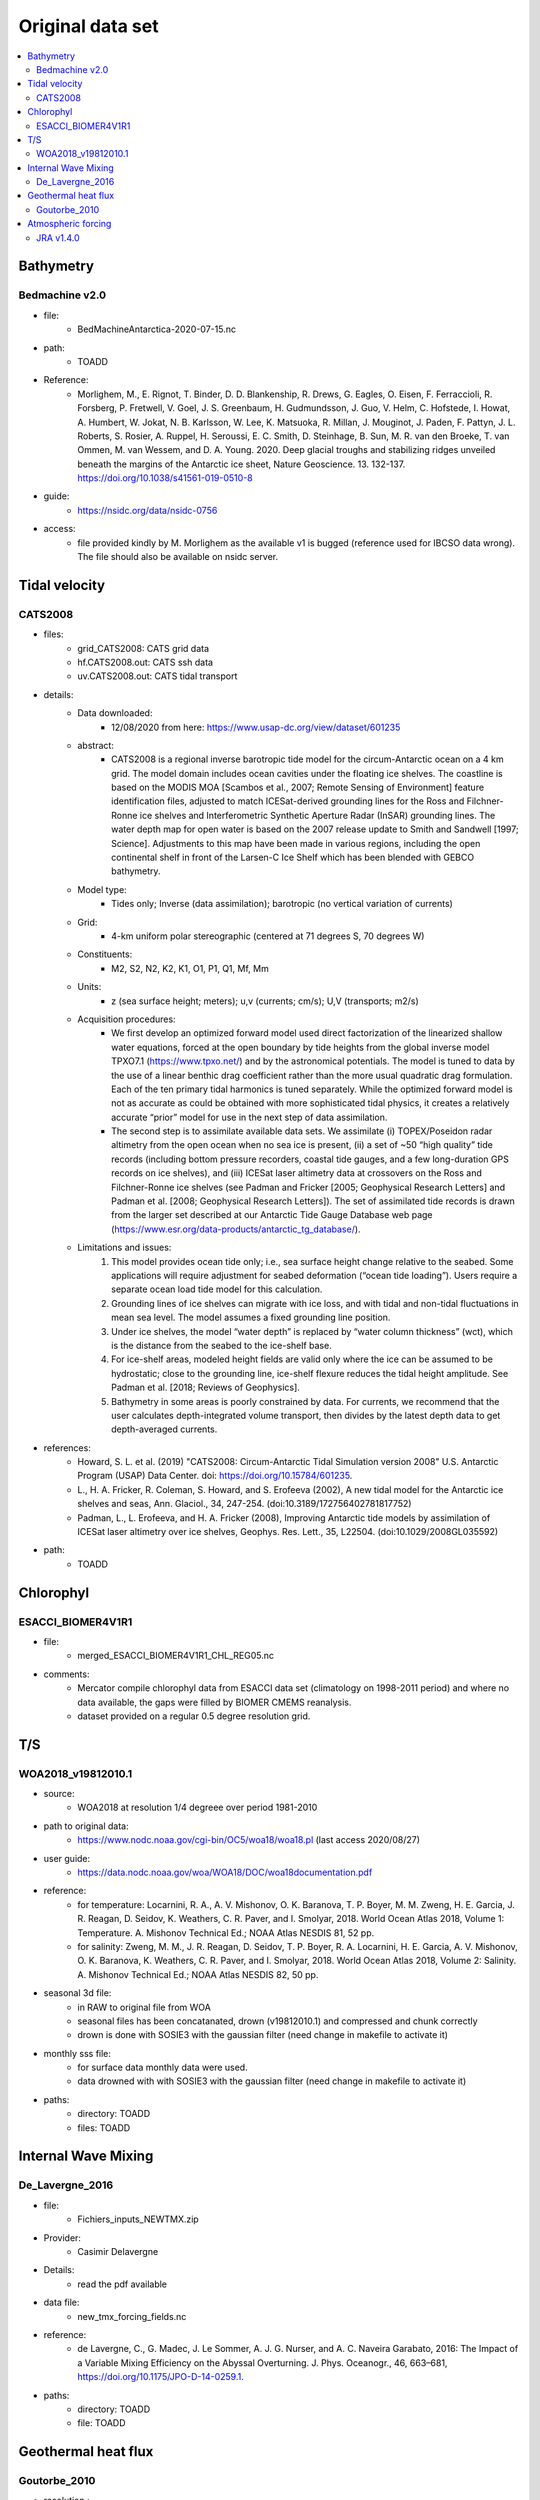 *****************
Original data set
*****************

.. contents::
   :local:

Bathymetry
==========

.. _Bedmachine:

Bedmachine v2.0
---------------
* file:
   - BedMachineAntarctica-2020-07-15.nc
* path:
   - TOADD
* Reference:
   - Morlighem, M., E. Rignot, T. Binder, D. D. Blankenship, R. Drews, G. Eagles, O. Eisen, F. Ferraccioli, R. Forsberg, P. Fretwell, V. Goel, J. S. Greenbaum, H. Gudmundsson, J. Guo, V. Helm, C. Hofstede, I. Howat, A. Humbert, W. Jokat, N. B. Karlsson, W. Lee, K. Matsuoka, R. Millan, J. Mouginot, J. Paden, F. Pattyn, J. L. Roberts, S. Rosier, A. Ruppel, H. Seroussi, E. C. Smith, D. Steinhage, B. Sun, M. R. van den Broeke, T. van Ommen, M. van Wessem, and D. A. Young. 2020. Deep glacial troughs and stabilizing ridges unveiled beneath the margins of the Antarctic ice sheet, Nature Geoscience. 13. 132-137. https://doi.org/10.1038/s41561-019-0510-8
* guide:
   - https://nsidc.org/data/nsidc-0756
* access:
   - file provided kindly by M. Morlighem as the available v1 is bugged (reference used for IBCSO data wrong). The file should also be available on nsidc server.

Tidal velocity
==============

.. _CATS2008:

CATS2008
--------
* files:
   - grid_CATS2008: CATS grid data
   - hf.CATS2008.out: CATS ssh data
   - uv.CATS2008.out: CATS tidal transport
* details:
   - Data downloaded:
      + 12/08/2020 from here: https://www.usap-dc.org/view/dataset/601235
   - abstract:
      + CATS2008 is a regional inverse barotropic tide model for the circum-Antarctic ocean on a 4 km grid. The model domain includes ocean cavities under the floating ice shelves. The coastline is based on the MODIS MOA [Scambos et al., 2007; Remote Sensing of Environment] feature identification files, adjusted to match ICESat-derived grounding lines for the Ross and Filchner-Ronne ice shelves and Interferometric Synthetic Aperture Radar (InSAR) grounding lines. The water depth map for open water is based on the 2007 release update to Smith and Sandwell [1997; Science].  Adjustments to this map have been made in various regions, including the open continental shelf in front of the Larsen-C Ice Shelf which has been blended with GEBCO bathymetry.
   - Model type:
      + Tides only; Inverse (data assimilation); barotropic (no vertical variation of currents)
   - Grid:
      + 4-km uniform polar stereographic (centered at 71 degrees S, 70 degrees W)
   - Constituents:
      + M2, S2, N2, K2, K1, O1, P1, Q1, Mf, Mm
   - Units:
      + z (sea surface height; meters); u,v (currents; cm/s); U,V (transports; m2/s)
   - Acquisition procedures:
      + We first develop an optimized forward model used direct factorization of the linearized shallow water equations, forced at the open boundary by tide heights from the global inverse model TPXO7.1 (https://www.tpxo.net/) and by the astronomical potentials. The model is tuned to data by the use of a linear benthic drag coefficient rather than the more usual quadratic drag formulation. Each of the ten primary tidal harmonics is tuned separately. While the optimized forward model is not as accurate as could be obtained with more sophisticated tidal physics, it creates a relatively accurate “prior” model for use in the next step of data assimilation.
      + The second step is to assimilate available data sets. We assimilate (i) TOPEX/Poseidon radar altimetry from the open ocean when no sea ice is present, (ii) a set of ~50 “high quality” tide records (including bottom pressure recorders, coastal tide gauges, and a few long-duration GPS records on ice shelves), and (iii) ICESat laser altimetry data at crossovers on the Ross and Filchner-Ronne ice shelves (see Padman and Fricker [2005; Geophysical Research Letters] and Padman et al. [2008; Geophysical Research Letters]). The set of assimilated tide records is drawn from the larger set described at our Antarctic Tide Gauge Database web page (https://www.esr.org/data-products/antarctic_tg_database/).
   - Limitations and issues:
      1) This model provides ocean tide only; i.e., sea surface height change relative to the seabed. Some applications will require adjustment for seabed deformation (“ocean tide loading”). Users require a separate ocean load tide model for this calculation.
      2) Grounding lines of ice shelves can migrate with ice loss, and with tidal and non-tidal fluctuations in mean sea level. The model assumes a fixed grounding line position.
      3) Under ice shelves, the model “water depth” is replaced by “water column thickness” (wct), which is the distance from the seabed to the ice-shelf base.
      4) For ice-shelf areas, modeled height fields are valid only where the ice can be assumed to be hydrostatic; close to the grounding line, ice-shelf flexure reduces the tidal height amplitude. See Padman et al. [2018; Reviews of Geophysics].
      5) Bathymetry in some areas is poorly constrained by data. For currents, we recommend that the user calculates depth-integrated volume transport, then divides by the latest depth data to get depth-averaged currents.
* references:
   - Howard, S. L. et al. (2019) "CATS2008: Circum-Antarctic Tidal Simulation version 2008" U.S. Antarctic Program (USAP) Data Center. doi: https://doi.org/10.15784/601235.
   - L., H. A. Fricker, R. Coleman, S. Howard, and S. Erofeeva (2002), A new tidal model for the Antarctic ice shelves and seas, Ann. Glaciol., 34, 247-254. (doi:10.3189/172756402781817752)
   - Padman, L., L. Erofeeva, and H. A. Fricker (2008), Improving Antarctic tide models by assimilation of ICESat laser altimetry over ice shelves, Geophys. Res. Lett., 35, L22504. (doi:10.1029/2008GL035592)
* path:
   - TOADD

Chlorophyl
==========

ESACCI_BIOMER4V1R1
------------------

* file:
   - merged_ESACCI_BIOMER4V1R1_CHL_REG05.nc
* comments:
   - Mercator compile chlorophyl data from ESACCI data set (climatology on 1998-2011 period) and where no data available, the gaps were filled by BIOMER CMEMS reanalysis.
   - dataset provided on a regular 0.5 degree resolution grid.

T/S
===

.. _WOA2018_v19812010.1:

WOA2018_v19812010.1
-------------------
* source:
   - WOA2018 at resolution 1/4 degreee over period 1981-2010
* path to original data:
   - https://www.nodc.noaa.gov/cgi-bin/OC5/woa18/woa18.pl (last access 2020/08/27)
* user guide:
   - https://data.nodc.noaa.gov/woa/WOA18/DOC/woa18documentation.pdf
* reference:
   - for temperature: Locarnini, R. A., A. V. Mishonov, O. K. Baranova, T. P. Boyer, M. M. Zweng, H. E. Garcia, J. R. Reagan, D. Seidov, K. Weathers, C. R. Paver, and I. Smolyar, 2018. World Ocean Atlas 2018, Volume 1: Temperature. A. Mishonov Technical Ed.; NOAA Atlas NESDIS 81, 52 pp.
   - for salinity: Zweng, M. M., J. R. Reagan, D. Seidov, T. P. Boyer, R. A. Locarnini, H. E. Garcia, A. V. Mishonov, O. K. Baranova, K. Weathers, C. R. Paver, and I. Smolyar, 2018. World Ocean Atlas 2018, Volume 2: Salinity. A. Mishonov Technical Ed.; NOAA Atlas NESDIS 82, 50 pp.
* seasonal 3d file:
   - in RAW to original file from WOA
   - seasonal files has been concatanated, drown (v19812010.1) and compressed and chunk correctly
   - drown is done with SOSIE3 with the gaussian filter (need change in makefile to activate it)
* monthly sss file:
   - for surface data monthly data were used.
   - data drowned with with SOSIE3 with the gaussian filter (need change in makefile to activate it)
* paths:
   - directory: TOADD
   - files: TOADD

Internal Wave Mixing
====================

.. _De_Lavergne_et_al_2016:

De_Lavergne_2016
----------------
* file:
   - Fichiers_inputs_NEWTMX.zip
* Provider:
   - Casimir Delavergne
* Details:
   - read the pdf available
* data file:
   - new_tmx_forcing_fields.nc
* reference:
   - de Lavergne, C., G. Madec, J. Le Sommer, A. J. G. Nurser, and A. C. Naveira Garabato, 2016: The Impact of a Variable Mixing Efficiency on the Abyssal Overturning. J. Phys. Oceanogr., 46, 663–681, https://doi.org/10.1175/JPO-D-14-0259.1.
* paths:
   - directory: TOADD
   - file: TOADD

Geothermal heat flux
====================

Goutorbe_2010
-------------

* resolution :
   - regular 1 degree
* data set:
   - see suplementary material in the reference
   - netcdf provided via shaconemo project
* reference:
   - Goutorbe, B., Poort, J., Lucazeau, F. and Raillard, S. (2011), Global heat flow trends resolved from multiple geological and geophysical proxies. Geophysical Journal International, 187: 1405-1419. doi:10.1111/j.1365-246X.2011.05228.x
* path:
   - directory: TOADD
   - file: TOADD


Atmospheric forcing
===================

.. _JRA55_v1.4:

JRA v1.4.0
----------
* details:
   - JRA55-do (Tsujino et al., 2018) is a surface dataset for driving ocean-sea ice models and used in phase 2 of OMIP (OMIP-2). JRA55-do corrects the atmospheric reanalysis product JRA-55 (Kobayashi et al., 2015) using satellite and other atmospheric reanalysis products. The merits of JRA55-do are the high horizontal resolution (~55 km) and temporal interval (3 h). An assessment by Tsujino et al. (2020) implies that JRA55-do can suitably replace the current CORE/OMIP-1 dataset.
   - Versions 1.3 and 1.4 covers 01Jan1958 to 10Jan2020. Version 1.3 and 1.4 differ only in runoff around Greenland: version 1.3 uses climatological (1961-1990) runoff from Greenland (Bamber et al.2012) and version 1.4 uses interannually varying (1958-2016) runoff from Greenland and Canadian Arctic Archipelagos (Bamber et al.2018). See User guide for details.
   - from J-M Molines details: JRA55 files were downloaded from the ESG site hosted at LLNL (Lawrence Livermore National Laboratory, US) for OMIP experiments. Dedicated wget scripts were used for downloading the data (see the TOOLS/FORCING/WGET directory).
   In order to use interpolation on the fly capability of NEMO, the files were 'drowned' using the SOSIE package at commit cf9bdff12...
   Additional pre-processing was performed to produce files for the total precipitation (solid+liquid), needed by NEMO, as JRA55 native files give liquid (rain) and solid (snow) separatly. Note that snow-fall is used by the ice model.
   Finally, some additional processing was performed in order to restore some intesting variable attributes (units, long_name, standard_name, comment) in the netcdf files (lost during the drowning procedure).
* user guide:
   - https://climate.mri-jma.go.jp/~htsujino/docs/JRA55-do/v1_4-manual/User_manual_jra55_do_v1_4.pdf
* reference:
   - Bamber, J. L., Tedstone, A. J., King, M. D., Howat, I. M., Enderlin, E. M., van den Broeke, M. R., & Noel, B. (2018). Land ice freshwater budget of the Arctic and North Atlantic Oceans: 1. Data, methods, and results. Journal of Geophysical Research: Oceans, 123, 1827– 1837. https://doi.org/10.1002/2017JC013605
   - Hiroyuki Tsujino, Shogo Urakawa, Hideyuki Nakano, R. Justin Small, Who M. Kim, Stephen G. Yeager, Gokhan Danabasoglu, Tatsuo Suzuki, Jonathan L. Bamber, Mats Bentsen, Claus W. Böning, Alexandra Bozec, Eric P. Chassignet, Enrique Curchitser, Fabio Boeira Dias, Paul J. Durack, Stephen M. Griffies, Yayoi Harada, Mehmet Ilicak, Simon A. Josey, Chiaki Kobayashi, Shinya Kobayashi, Yoshiki Komuro, William G. Large, Julien Le Sommer, Simon J. Marsland, Simona Masina, Markus Scheinert, Hiroyuki Tomita, Maria Valdivieso, Dai Yamazaki, JRA-55 based surface dataset for driving ocean–sea-ice models (JRA55-do), Ocean Modelling, Volume 130, 2018, Pages 79-139, ISSN 1463-5003, https://doi.org/10.1016/j.ocemod.2018.07.002.
   - Tsujino, H., Urakawa, S., Nakano, H., Small, R. J., Kim, W. M., Yeager, S. G., … Yamazaki, D. (2018). JRA-55 based surface dataset for driving ocean–sea-ice models (JRA55-do). Ocean Modelling, 130, 79–139. https://doi.org/10.1016/j.ocemod.2018.07.002
* path:
   - drowned file: TOADD
